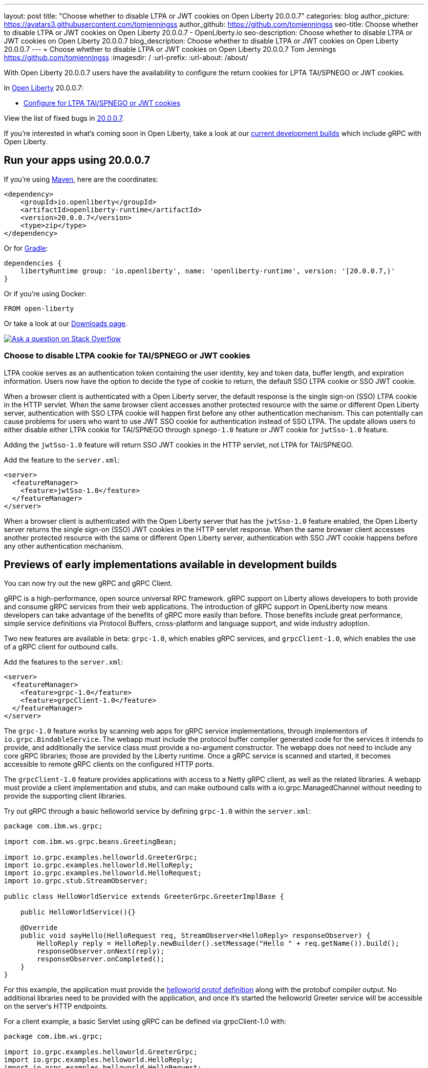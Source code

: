 ---
layout: post
title: "Choose whether to disable LTPA or JWT cookies on Open Liberty 20.0.0.7"
categories: blog
author_picture: https://avatars3.githubusercontent.com/tomjenningss
author_github: https://github.com/tomjenningss
seo-title: Choose whether to disable LTPA or JWT cookies on Open Liberty 20.0.0.7 - OpenLiberty.io
seo-description: Choose whether to disable LTPA or JWT cookies on Open Liberty 20.0.0.7
blog_description: Choose whether to disable LTPA or JWT cookies on Open Liberty 20.0.0.7
---
= Choose whether to disable LTPA or JWT cookies on Open Liberty 20.0.0.7
Tom Jennings <https://github.com/tomjenningss>
:imagesdir: /
:url-prefix:
:url-about: /about/

// tag::intro[]

With Open Liberty 20.0.0.7 users have the availability to configure the return cookies for LPTA TAI/SPNEGO or JWT cookies.

In link:{url-about}[Open Liberty] 20.0.0.7:

* <<LTPA-cookie, Configure for LTPA TAI/SPNEGO or JWT cookies>>

View the list of fixed bugs in link:https://github.com/OpenLiberty/open-liberty/issues?q=label%3Arelease%3A20007+label%3A%22release+bug%22+[20.0.0.7].

If you're interested in what's coming soon in Open Liberty, take a look at our <<previews,current development builds>> which include gRPC with Open Liberty.
// end::intro[]

// tag::run[]
[#run]

== Run your apps using 20.0.0.7

If you're using link:{url-prefix}/guides/maven-intro.html[Maven], here are the coordinates:

[source,xml]
----
<dependency>
    <groupId>io.openliberty</groupId>
    <artifactId>openliberty-runtime</artifactId>
    <version>20.0.0.7</version>
    <type>zip</type>
</dependency>
----

Or for link:{url-prefix}/guides/gradle-intro.html[Gradle]:

[source,gradle]
----
dependencies {
    libertyRuntime group: 'io.openliberty', name: 'openliberty-runtime', version: '[20.0.0.7,)'
}
----

Or if you're using Docker:

[source]
----
FROM open-liberty
----
//end::run[]

Or take a look at our link:{url-prefix}/downloads/[Downloads page].

[link=https://stackoverflow.com/tags/open-liberty]
image::img/blog/blog_btn_stack.svg[Ask a question on Stack Overflow, align="center"]

//tag::features[]

[#LTPA-cookie]
=== Choose to disable LTPA cookie for TAI/SPNEGO or JWT cookies

LTPA cookie serves as an authentication token containing the user identity, key and token data, buffer length, and expiration information. Users now have the option to decide the type of cookie to return, the default SSO LTPA cookie or SSO JWT cookie.

When a browser client is authenticated with a Open Liberty server, the default response is the single sign-on (SSO) LTPA cookie in the HTTP servlet. When the same browser client accesses another protected resource with the same or different Open Liberty server, authentication with SSO LTPA cookie will happen first before any other authentication mechanism. This can potentially can cause problems for users who want to use JWT SSO cookie for authentication instead of SSO LTPA. The update allows users to either disable either LTPA cookie for TAI/SPNEGO through `spnego-1.0` feature or JWT cookie for `jwtSso-1.0` feature.

Adding the `jwtSso-1.0` feature will return SSO JWT cookies in the HTTP servlet, not LTPA for TAI/SPNEGO.

Add the feature to the `server.xml`:

[source, xml]
----
<server>
  <featureManager>
    <feature>jwtSso-1.0</feature>
  </featureManager>
</server>
----

When a browser client is authenticated with the Open Liberty server that has the `jwtSso-1.0` feature enabled, the Open Liberty server returns the single sign-on (SSO) JWT cookies in the HTTP servlet response. When the same browser client accesses another protected resource with the same or different Open Liberty server, authentication with SSO JWT cookie happens before any other authentication mechanism.

//end::features[]

[#previews]
== Previews of early implementations available in development builds

You can now try out the new gRPC and gRPC Client.

gRPC is a high-performance, open source universal RPC framework. gRPC support on Liberty allows developers to both provide and consume gRPC services from their web applications. The introduction of gRPC support in OpenLiberty now means developers can take advantage of the benefits of gRPC more easily than before. Those benefits include great performance, simple service definitions via Protocol Buffers, cross-platform and language support, and wide industry adoption.

Two new features are available in beta: `grpc-1.0`, which enables gRPC services, and `grpcClient-1.0`, which enables the use of a gRPC client for outbound calls.

Add the features to the `server.xml`:

[source, xml]
----
<server>
  <featureManager>
    <feature>grpc-1.0</feature>
    <feature>grpcClient-1.0</feature>
  </featureManager>
</server>
----

The `grpc-1.0` feature works by scanning web apps for gRPC service implementations, through implementors of `io.grpc.BindableService`. The webapp must include the protocol buffer compiler generated code for the services it intends to provide, and additionally the service class must provide a no-argument constructor. The webapp does not need to include any core gRPC libraries; those are provided by the Liberty runtime. Once a gRPC service is scanned and started, it becomes accessible to remote gRPC clients on the configured HTTP ports.

The `grpcClient-1.0` feature provides applications with access to a Netty gRPC client, as well as the related libraries. A webapp must provide a client implementation and stubs, and can make outbound calls with a io.grpc.ManagedChannel without needing to provide the supporting client libraries.

Try out gRPC through a basic helloworld service by defining `grpc-1.0` within the `server.xml`:

[source, java]
----
package com.ibm.ws.grpc;

import com.ibm.ws.grpc.beans.GreetingBean;

import io.grpc.examples.helloworld.GreeterGrpc;
import io.grpc.examples.helloworld.HelloReply;
import io.grpc.examples.helloworld.HelloRequest;
import io.grpc.stub.StreamObserver;

public class HelloWorldService extends GreeterGrpc.GreeterImplBase {

    public HelloWorldService(){}

    @Override
    public void sayHello(HelloRequest req, StreamObserver<HelloReply> responseObserver) {
        HelloReply reply = HelloReply.newBuilder().setMessage("Hello " + req.getName()).build();
        responseObserver.onNext(reply);
        responseObserver.onCompleted();
    }
}
----

For this example, the application must provide the link:https://github.com/grpc/grpc-java/blob/master/examples/src/main/proto/helloworld.proto[helloworld protof definition] along with the protobuf compiler output. No additional libraries need to be provided with the application, and once it's started the helloworld Greeter service will be accessible on the server's HTTP endpoints.

For a client example, a basic Servlet using gRPC can be defined via grpcClient-1.0 with:

[source, java]
----
package com.ibm.ws.grpc;

import io.grpc.examples.helloworld.GreeterGrpc;
import io.grpc.examples.helloworld.HelloReply;
import io.grpc.examples.helloworld.HelloRequest;

import io.grpc.ManagedChannel;
import io.grpc.ManagedChannelBuilder;
...
@WebServlet(name = "grpcClient", urlPatterns = { "/grpcClient" }, loadOnStartup = 1)
public class GrpcClientServlet extends HttpServlet {

        ManagedChannel channel;
        private GreeterGrpc.GreeterBlockingStub greetingService;

        private void startService(String address, int port) 
        {
            channel = ManagedChannelBuilder.forAddress(address , port).usePlaintext().build();
            greetingService = GreeterGrpc.newBlockingStub(channel);
        }

        private void stopService() 
        {
            channel.shutdownNow();
        }

        @Override
        protected void doGet(HttpServletRequest reqest, HttpServletResponse response) 
            throws ServletException, IOException 
        {

            // set user, address, port params
        }

        @Override
        protected void doPost(HttpServletRequest request, HttpServletResponse response) 
            throws ServletException, IOException 
        {

        // grab user, address, port params
        startService(address, port);
        HelloRequest person = HelloRequest.newBuilder().setName(user).build();
        HelloReply greeting = greetingService.sayHello(person);

        // send the greeting in a response
        stopService();
        }	
    }
}
----

As with the service example, the application must provide the link:https://github.com/grpc/grpc-java/blob/master/examples/src/main/proto/helloworld.proto[helloworld protof definition] along with the protobuf compiler output. All required gRPC client libraries are provided by `grpcClient-1.0`.

== Get Open Liberty 20.0.0.7 now

Available through <<run,Maven, Gradle, Docker, and as a downloadable archive>>.